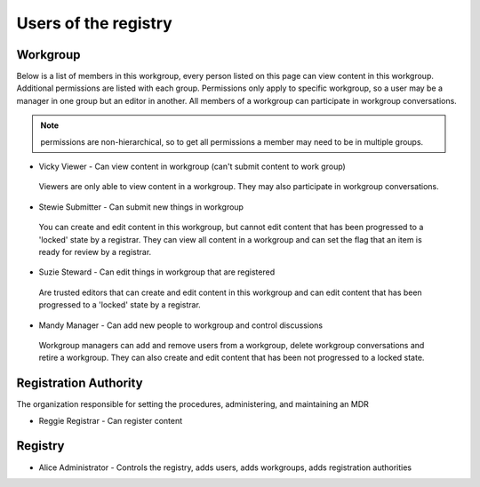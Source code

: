 Users of the registry
=====================

Workgroup
---------

Below is a list of members in this workgroup, every person listed on this page can view content in this workgroup. 
Additional permissions are listed with each group. Permissions only apply to specific workgroup, so a user may be a manager in one group but an editor in another.
All members of a workgroup can participate in workgroup conversations.

.. note:: permissions are non-hierarchical, so to get all permissions a member may need to be in multiple groups.

*	Vicky Viewer - Can view content in workgroup (can't submit content to work group) 
    Viewers are only able to view content in a workgroup. They may also participate in workgroup conversations.

*	Stewie Submitter - Can submit new things in workgroup
    You can create and edit content in this workgroup, but cannot edit content that has been progressed to a 'locked' state by a registrar. They can view all content in a workgroup and can set the flag that an item is ready for review by a registrar.

*	Suzie Steward - Can edit things in workgroup that are registered
    Are trusted editors that can create and edit content in this workgroup and can edit content that has been progressed to a 'locked' state by a registrar. 

*	Mandy Manager - Can add new people to workgroup and control discussions
    Workgroup managers can add and remove users from a workgroup, delete workgroup conversations and retire a workgroup. They can also create and edit content that has been not progressed to a locked state.

Registration Authority
----------------------

The organization responsible for setting the procedures, administering, and maintaining an MDR

*	Reggie Registrar - Can register content

Registry
--------

*	Alice Administrator - Controls the registry, adds users, adds workgroups, adds registration authorities
